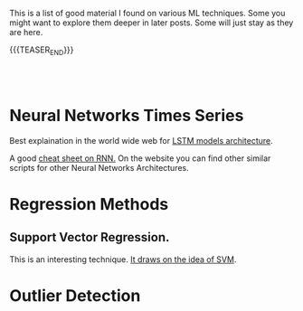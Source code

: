 #+BEGIN_COMMENT
.. title: A list of interesting Posts On ML techniques
.. slug: interesting-posts-on-ml
.. date: 2020-07-21 21:40:24 UTC+02:00
.. tags: Machine Learning
.. category: 
.. link: 
.. description: 
.. type: text

#+END_COMMENT


This is a list of good material I found on various ML techniques. Some
you might want to explore them deeper in later posts. Some will just
stay as they are here.

{{{TEASER_END}}}

#+BEGIN_EXPORT html
<br>
<br>
#+END_EXPORT

* Neural Networks Times Series

Best explaination in the world wide web for [[https://colah.github.io/posts/2015-08-Understanding-LSTMs/][LSTM models architecture]].  

A good [[https://stanford.edu/~shervine/teaching/cs-230/cheatsheet-recurrent-neural-networks][cheat sheet on RNN.]] On the website you can find other similar
scripts for other Neural Networks Architectures.


* Regression Methods

** Support Vector Regression.

 This is an interesting technique. [[https://www.mathworks.com/help/stats/understanding-support-vector-machine-regression.html][It draws on the idea of SVM]].


* Outlier Detection



* Isolation Forest :noexport:
:properties:
:header-args:ein-python: :session http://127.0.0.1:8888/EDA.ipynb :tangle ~/Desktop/test.py
:header-args:python: :session hello :file-name ~/Desktop/test.py :tangle ~/Desktop/test.py 
:end: 


#+NAME: 4817F5D4-D98F-40EB-890F-B392AE192CB3
#+begin_src ein-python :results output 
#!START_LIB
import numpy as np
import matplotlib.pyplot as plt
from sklearn.ensemble import IsolationForest
#!END_LIB
#+end_src

#+RESULTS: 4817F5D4-D98F-40EB-890F-B392AE192CB3


#+NAME: CE68EB4B-E683-4C32-AEED-A071BEB01670
#+begin_src ein-python :results output
rng = np.random.RandomState(42)

X = 0.3 * rng.randn(100, 2)
X_train = np.r_[X + 2, X - 2]
#+end_src

#+NAME: 35669D45-CEB5-4B88-9474-759962100F16
#+begin_src ein-python :results output 
# Generate some regular novel observations
X = 0.3 * rng.randn(20, 2)
X_test = np.r_[X + 2, X - 2]
# Generate some abnormal novel observations
X_outliers = rng.uniform(low=-4, high=4, size=(20, 2))
#+end_src

Obviously from the generated process you would have quite values >= 3,
which knowing the basics of the normal should be quite rare
observations in our train sample.

#+NAME: 340BFE35-6149-4011-9AFC-7C00DCC25BE5
#+begin_src ein-python :results output
# fit the model
clf = IsolationForest(max_samples=100, random_state=rng)
clf.fit(X_train)
y_pred_train = clf.predict(X_train)
y_pred_test = clf.predict(X_test)
y_pred_outliers = clf.predict(X_outliers)
#+end_src


#+NAME: 9CE8DE60-C5CB-49DA-AEDB-106425C022EE
#+begin_src python :results output
# plot the line, the samples, and the nearest vectors to the plane
xx, yy = np.meshgrid(np.linspace(-5, 5, 50), np.linspace(-5, 5, 50))
Z = clf.decision_function(np.c_[xx.ravel(), yy.ravel()])
Z = Z.reshape(xx.shape)
#+end_src


#+begin_src python :results output
# fit the model
clf = IsolationForest(max_samples=100, random_state=rng)
clf.fit(X_train)
y_pred_train = clf.predict(X_train)
y_pred_test = clf.predict(X_test)
y_pred_outliers = clf.predict(X_outliers)

# plot the line, the samples, and the nearest vectors to the plane
xx, yy = np.meshgrid(np.linspace(-5, 5, 50), np.linspace(-5, 5, 50))
Z = clf.decision_function(np.c_[xx.ravel(), yy.ravel()])
Z = Z.reshape(xx.shape)

plt.title("IsolationForest")
plt.contourf(xx, yy, Z, cmap=plt.cm.Blues_r)

b1 = plt.scatter(X_train[:, 0], X_train[:, 1], c='white',
                 s=20, edgecolor='k')
b2 = plt.scatter(X_test[:, 0], X_test[:, 1], c='green',
                 s=20, edgecolor='k')
c = plt.scatter(X_outliers[:, 0], X_outliers[:, 1], c='red',
                s=20, edgecolor='k')
plt.axis('tight')
plt.xlim((-5, 5))
plt.ylim((-5, 5))
plt.legend([b1, b2, c],
           ["training observations",
            "new regular observations", "new abnormal observations"],
           loc="upper left")
plt.show()
#+end_src



